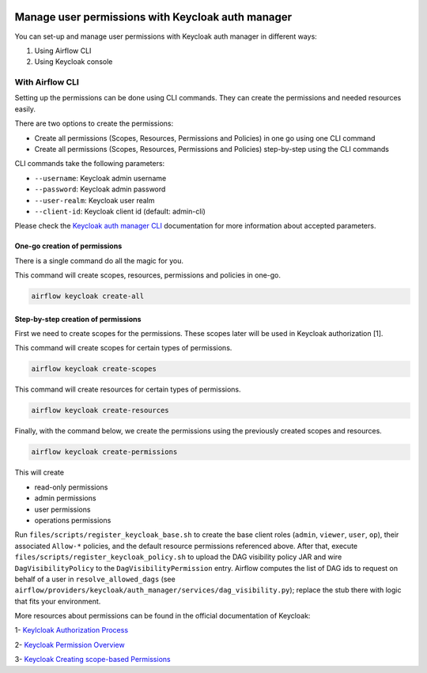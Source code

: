  .. Licensed to the Apache Software Foundation (ASF) under one
    or more contributor license agreements.  See the NOTICE file
    distributed with this work for additional information
    regarding copyright ownership.  The ASF licenses this file
    to you under the Apache License, Version 2.0 (the
    "License"); you may not use this file except in compliance
    with the License.  You may obtain a copy of the License at

 ..   http://www.apache.org/licenses/LICENSE-2.0

 .. Unless required by applicable law or agreed to in writing,
    software distributed under the License is distributed on an
    "AS IS" BASIS, WITHOUT WARRANTIES OR CONDITIONS OF ANY
    KIND, either express or implied.  See the License for the
    specific language governing permissions and limitations
    under the License.

==================================================
Manage user permissions with Keycloak auth manager
==================================================

You can set-up and manage user permissions with Keycloak auth manager in different ways:

1. Using Airflow CLI
2. Using Keycloak console

With Airflow CLI
----------------
Setting up the permissions can be done using CLI commands.
They can create the permissions and needed resources easily.

There are two options to create the permissions:

* Create all permissions (Scopes, Resources, Permissions and Policies) in one go using one CLI command
* Create all permissions (Scopes, Resources, Permissions and Policies) step-by-step using the CLI commands

CLI commands take the following parameters:

* ``--username``: Keycloak admin username
* ``--password``: Keycloak admin password
* ``--user-realm``: Keycloak user realm
* ``--client-id``: Keycloak client id (default: admin-cli)

Please check the `Keycloak auth manager CLI </cli-refs.html>`_ documentation for more information about accepted parameters.

One-go creation of permissions
^^^^^^^^^^^^^^^^^^^^^^^^^^^^^^

There is a single command do all the magic for you.

This command will create scopes, resources, permissions and policies in one-go.

.. code-block:: bash

  airflow keycloak create-all

Step-by-step creation of permissions
^^^^^^^^^^^^^^^^^^^^^^^^^^^^^^^^^^^^

First we need to create scopes for the permissions. These scopes later will be used in Keycloak authorization [1].

This command will create scopes for certain types of permissions.

.. code-block:: bash

  airflow keycloak create-scopes

This command will create resources for certain types of permissions.

.. code-block:: bash

  airflow keycloak create-resources

Finally, with the command below, we create the permissions using the previously created scopes and resources.

.. code-block:: bash

  airflow keycloak create-permissions

This will create

* read-only permissions
* admin permissions
* user permissions
* operations permissions

Run ``files/scripts/register_keycloak_base.sh`` to create the base client roles
(``admin``, ``viewer``, ``user``, ``op``), their associated ``Allow-*`` policies, and the
default resource permissions referenced above. After that, execute
``files/scripts/register_keycloak_policy.sh`` to upload the DAG visibility policy JAR and
wire ``DagVisibilityPolicy`` to the ``DagVisibilityPermission`` entry. Airflow computes the
list of DAG ids to request on behalf of a user in
``resolve_allowed_dags`` (see
``airflow/providers/keycloak/auth_manager/services/dag_visibility.py``); replace the stub
there with logic that fits your environment.

More resources about permissions can be found in the official documentation of Keycloak:

1- `Keylcloak Authorization Process <https://www.keycloak.org/docs/latest/authorization_services/index.html#the-authorization-process>`_

2- `Keycloak Permission Overview <https://www.keycloak.org/docs/latest/authorization_services/index.html#_permission_overview>`_

3- `Keycloak Creating scope-based Permissions <https://www.keycloak.org/docs/latest/authorization_services/index.html#_policy_overview>`_
